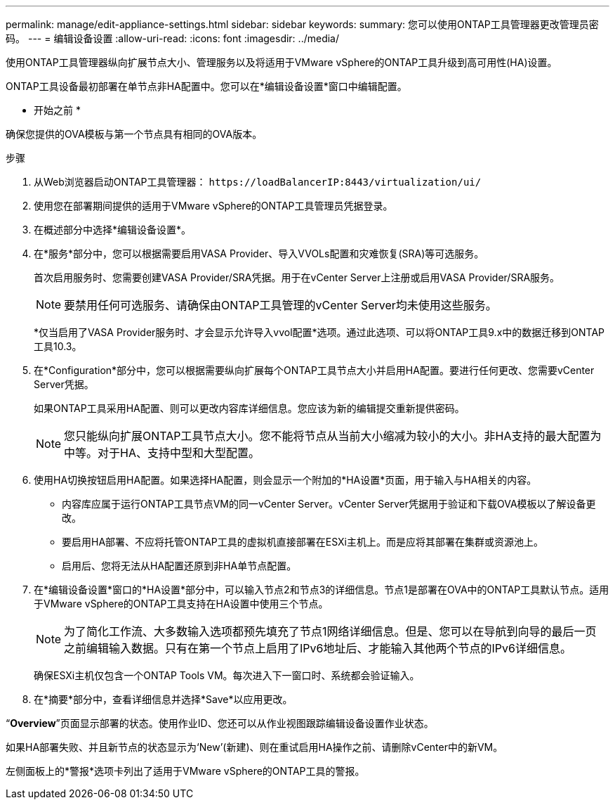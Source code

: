 ---
permalink: manage/edit-appliance-settings.html 
sidebar: sidebar 
keywords:  
summary: 您可以使用ONTAP工具管理器更改管理员密码。 
---
= 编辑设备设置
:allow-uri-read: 
:icons: font
:imagesdir: ../media/


[role="lead"]
使用ONTAP工具管理器纵向扩展节点大小、管理服务以及将适用于VMware vSphere的ONTAP工具升级到高可用性(HA)设置。

ONTAP工具设备最初部署在单节点非HA配置中。您可以在*编辑设备设置*窗口中编辑配置。

* 开始之前 *

确保您提供的OVA模板与第一个节点具有相同的OVA版本。

.步骤
. 从Web浏览器启动ONTAP工具管理器： `\https://loadBalancerIP:8443/virtualization/ui/`
. 使用您在部署期间提供的适用于VMware vSphere的ONTAP工具管理员凭据登录。
. 在概述部分中选择*编辑设备设置*。
. 在*服务*部分中，您可以根据需要启用VASA Provider、导入VVOLs配置和灾难恢复(SRA)等可选服务。
+
首次启用服务时、您需要创建VASA Provider/SRA凭据。用于在vCenter Server上注册或启用VASA Provider/SRA服务。

+

NOTE: 要禁用任何可选服务、请确保由ONTAP工具管理的vCenter Server均未使用这些服务。

+
*仅当启用了VASA Provider服务时、才会显示允许导入vvol配置*选项。通过此选项、可以将ONTAP工具9.x中的数据迁移到ONTAP工具10.3。

. 在*Configuration*部分中，您可以根据需要纵向扩展每个ONTAP工具节点大小并启用HA配置。要进行任何更改、您需要vCenter Server凭据。
+
如果ONTAP工具采用HA配置、则可以更改内容库详细信息。您应该为新的编辑提交重新提供密码。

+

NOTE: 您只能纵向扩展ONTAP工具节点大小。您不能将节点从当前大小缩减为较小的大小。非HA支持的最大配置为中等。对于HA、支持中型和大型配置。

. 使用HA切换按钮启用HA配置。如果选择HA配置，则会显示一个附加的*HA设置*页面，用于输入与HA相关的内容。
+
** 内容库应属于运行ONTAP工具节点VM的同一vCenter Server。vCenter Server凭据用于验证和下载OVA模板以了解设备更改。
** 要启用HA部署、不应将托管ONTAP工具的虚拟机直接部署在ESXi主机上。而是应将其部署在集群或资源池上。
** 启用后、您将无法从HA配置还原到非HA单节点配置。


. 在*编辑设备设置*窗口的*HA设置*部分中，可以输入节点2和节点3的详细信息。节点1是部署在OVA中的ONTAP工具默认节点。适用于VMware vSphere的ONTAP工具支持在HA设置中使用三个节点。
+

NOTE: 为了简化工作流、大多数输入选项都预先填充了节点1网络详细信息。但是、您可以在导航到向导的最后一页之前编辑输入数据。只有在第一个节点上启用了IPv6地址后、才能输入其他两个节点的IPv6详细信息。

+
确保ESXi主机仅包含一个ONTAP Tools VM。每次进入下一窗口时、系统都会验证输入。

. 在*摘要*部分中，查看详细信息并选择*Save*以应用更改。


“*Overview*”页面显示部署的状态。使用作业ID、您还可以从作业视图跟踪编辑设备设置作业状态。

如果HA部署失败、并且新节点的状态显示为‘New’(新建)、则在重试启用HA操作之前、请删除vCenter中的新VM。

左侧面板上的*警报*选项卡列出了适用于VMware vSphere的ONTAP工具的警报。
